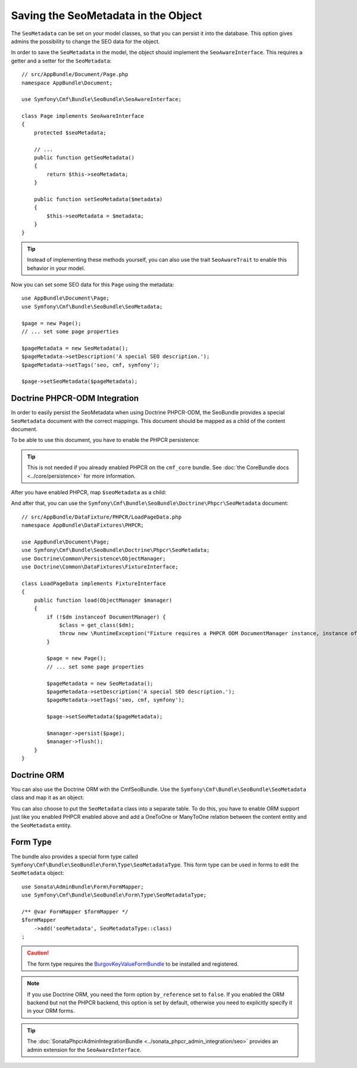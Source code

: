 Saving the SeoMetadata in the Object
====================================

The ``SeoMetadata`` can be set on your model classes, so that you can persist
it into the database. This option gives admins the possibility to change the SEO
data for the object.

In order to save the ``SeoMetadata`` in the model, the object should
implement the ``SeoAwareInterface``. This requires a getter and a setter for
the ``SeoMetadata``::

    // src/AppBundle/Document/Page.php
    namespace AppBundle\Document;

    use Symfony\Cmf\Bundle\SeoBundle\SeoAwareInterface;

    class Page implements SeoAwareInterface
    {
        protected $seoMetadata;

        // ...
        public function getSeoMetadata()
        {
            return $this->seoMetadata;
        }

        public function setSeoMetadata($metadata)
        {
            $this->seoMetadata = $metadata;
        }
    }

.. tip::

    Instead of implementing these methods yourself, you can also use the trait
    ``SeoAwareTrait`` to enable this behavior in your model.

Now you can set some SEO data for this ``Page`` using the metadata::

    use AppBundle\Document\Page;
    use Symfony\Cmf\Bundle\SeoBundle\SeoMetadata;

    $page = new Page();
    // ... set some page properties

    $pageMetadata = new SeoMetadata();
    $pageMetadata->setDescription('A special SEO description.');
    $pageMetadata->setTags('seo, cmf, symfony');

    $page->setSeoMetadata($pageMetadata);

Doctrine PHPCR-ODM Integration
------------------------------

In order to easily persist the SeoMetadata when using Doctrine PHPCR-ODM, the
SeoBundle provides a special ``SeoMetadata`` document with the correct
mappings. This document should be mapped as a child of the content document.

To be able to use this document, you have to enable the PHPCR persistence:

.. configuration-block::

    .. code-block:: yaml

        # app/config/config.yml
        cmf_seo:
            persistence:
                phpcr: true

    .. code-block:: xml

        <!-- app/config/config.xml -->
        <config xmlns="http://cmf.symfony.com/schema/dic/seo">
            <persistence>
                <phpcr />
            </persistence>
        </config>

    .. code-block:: php

        // app/config/config.php
        $container->loadFromExtension('cmf_seo', [
            'persistence' => [
                'phpcr' => true,
            ],
        ]);

.. tip::

    This is not needed if you already enabled PHPCR on the ``cmf_core``
    bundle. See :doc:`the CoreBundle docs <../core/persistence>` for more
    information.

After you have enabled PHPCR, map ``$seoMetadata`` as a child:

.. configuration-block::

    .. code-block:: php-annotations

        // src/AppBundle/Document/Page.php
        namespace AppBundle\Document;

        use Symfony\Cmf\Bundle\SeoBundle\SeoAwareInterface;
        use Doctrine\ODM\PHPCR\Mapping\Annotations as PHPCR;

        /**
         * @PHPCR\Document()
         */
        class Page implements SeoAwareInterface
        {
            /**
             * @PHPCR\Child
             */
            protected $seoMetadata;

            // ...
        }

    .. code-block:: yaml

        # src/AppBundle/Resources/config/doctrine/Page.odm.yml
        AppBundle\Document\Page:
            # ...
            child:
                # ...
                seoMetadata: ~

    .. code-block:: xml

        <!-- src/AppBundle/Resources/config/doctrine/Page.odm.xml -->
        <?xml ver<sion="1.0" encoding="UTF-8" ?>
        <doctrine-mapping
            xmlns="http://doctrine-project.org/schemas/phpcr-odm/phpcr-mapping"
            xmlns:xsi="http://www.w3.org/2001/XMLSchema-instance"
            xsi:schemaLocation="http://doctrine-project.org/schemas/phpcr-odm/phpcr-mapping
            https://github.com/doctrine/phpcr-odm/raw/master/doctrine-phpcr-odm-mapping.xsd"
        >
            <document name="AppBundle\Document\Page">
                <!-- ... -->
                <child name="seoMetadata" />
            </document>
        </doctrine-mapping>

And after that, you can use the
``Symfony\Cmf\Bundle\SeoBundle\Doctrine\Phpcr\SeoMetadata`` document::

    // src/AppBundle/DataFixture/PHPCR/LoadPageData.php
    namespace AppBundle\DataFixtures\PHPCR;

    use AppBundle\Document\Page;
    use Symfony\Cmf\Bundle\SeoBundle\Doctrine\Phpcr\SeoMetadata;
    use Doctrine\Common\Persistence\ObjectManager;
    use Doctrine\Common\DataFixtures\FixtureInterface;

    class LoadPageData implements FixtureInterface
    {
        public function load(ObjectManager $manager)
        {
            if (!$dm instanceof DocumentManager) {
                $class = get_class($dm);
                throw new \RuntimeException("Fixture requires a PHPCR ODM DocumentManager instance, instance of '$class' given.");
            }

            $page = new Page();
            // ... set some page properties

            $pageMetadata = new SeoMetadata();
            $pageMetadata->setDescription('A special SEO description.');
            $pageMetadata->setTags('seo, cmf, symfony');

            $page->setSeoMetadata($pageMetadata);

            $manager->persist($page);
            $manager->flush();
        }
    }

Doctrine ORM
------------

You can also use the Doctrine ORM with the CmfSeoBundle. Use the
``Symfony\Cmf\Bundle\SeoBundle\SeoMetadata`` class and map it as an
object:

.. configuration-block::

    .. code-block:: php-annotations

        // src/AppBundle/Entity/Page.php
        namespace AppBundle\Entity;

        use Symfony\Cmf\Bundle\SeoBundle\SeoAwareInterface;
        use Doctrine\ORM\Mapping as ORM;

        /**
         * @ORM\Entity()
         */
        class Page implements SeoAwareInterface
        {
            /**
             * @ORM\Column(type="object")
             */
            protected $seoMetadata;

            // ...
        }

    .. code-block:: yaml

        # src/AppBundle/Resources/config/doctrine/Page.orm.yml
        AppBundle\Entity\Page:
            # ...
            fields:
                # ...
                seoMetadata:
                    type: object

    .. code-block:: xml

        <!-- src/AppBundle/Resources/config/doctrine/Page.orm.xml -->
        <?xml version="1.0" encoding="UTF-8" ?>
        <doctrine-mapping xmlns="http://doctrine-project.org/schemas/orm/doctrine-mapping"
            xmlns:xsi="http://www.w3.org/2001/XMLSchema-instance"
            xsi:schemaLocation="http://doctrine-project.org/schemas/orm/doctrine-mapping
            http://doctrine-project.org/schemas/orm/doctrine-mapping.xsd">

            <entity name="AppBundle\Entity\Page">
                <!-- ... -->
                <field name="seoMetadata" type="object" />
            </entity>
        </doctrine-mapping>

You can also choose to put the ``SeoMetadata`` class into a separate table. To
do this, you have to enable ORM support just like you enabled PHPCR enabled
above and add a OneToOne or ManyToOne relation between the content entity and
the ``SeoMetadata`` entity.

.. _bundles-seo-metadata-form-type:

Form Type
---------

The bundle also provides a special form type called
``Symfony\Cmf\Bundle\SeoBundle\Form\Type\SeoMetadataType``. This form type can
be used in forms to edit the ``SeoMetadata`` object::

    use Sonata\AdminBundle\Form\FormMapper;
    use Symfony\Cmf\Bundle\SeoBundle\Form\Type\SeoMetadataType;

    /** @var FormMapper $formMapper */
    $formMapper
        ->add('seoMetadata', SeoMetadataType::class)
    ;

.. caution::

    The form type requires the `BurgovKeyValueFormBundle`_ to be installed and
    registered.

.. note::

    If you use Doctrine ORM, you need the form option ``by_reference`` set to
    ``false``. If you enabled the ORM backend but not the PHPCR backend, this
    option is set by default, otherwise you need to explicitly specify it in
    your ORM forms.

.. tip::

    The :doc:`SonataPhpcrAdminIntegrationBundle <../sonata_phpcr_admin_integration/seo>`
    provides an admin extension for the ``SeoAwareInterface``.

.. _`BurgovKeyValueFormBundle`: https://github.com/Burgov/KeyValueFormBundle
